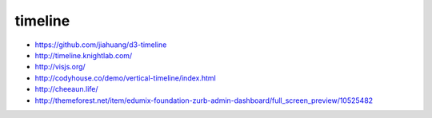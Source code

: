 timeline
--------

+ https://github.com/jiahuang/d3-timeline
+ http://timeline.knightlab.com/
+ http://visjs.org/ 
+ http://codyhouse.co/demo/vertical-timeline/index.html
+ http://cheeaun.life/

+ http://themeforest.net/item/edumix-foundation-zurb-admin-dashboard/full_screen_preview/10525482
